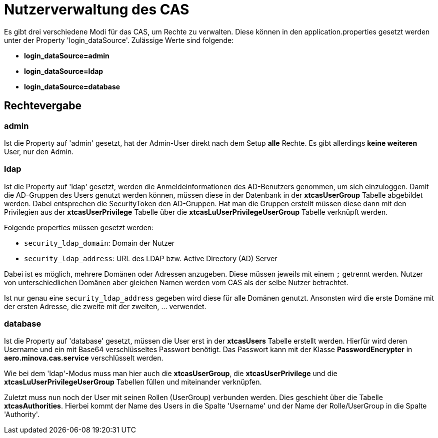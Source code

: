 = Nutzerverwaltung des CAS

Es gibt drei verschiedene Modi für das CAS, um Rechte zu verwalten.
Diese können in den application.properties gesetzt werden unter der Property 'login_dataSource'.
Zulässige Werte sind folgende:

* *login_dataSource=admin*
* *login_dataSource=ldap*
* *login_dataSource=database*

== Rechtevergabe

=== admin
Ist die Property auf 'admin' gesetzt, hat der Admin-User direkt nach dem Setup *alle* Rechte.
Es gibt allerdings *keine weiteren* User, nur den Admin.


=== ldap
Ist die Property auf 'ldap' gesetzt, werden die Anmeldeinformationen des AD-Benutzers genommen, um sich einzuloggen.
Damit die AD-Gruppen des Users genutzt werden können, müssen diese in der Datenbank in der *xtcasUserGroup* Tabelle abgebildet werden.
Dabei entsprechen die SecurityToken den AD-Gruppen.
Hat man die Gruppen erstellt müssen diese dann mit den Privilegien aus der *xtcasUserPrivilege* Tabelle über die *xtcasLuUserPrivilegeUserGroup* Tabelle verknüpft werden.

Folgende properties müssen gesetzt werden:

* `security_ldap_domain`: Domain der Nutzer
* `security_ldap_address`: URL des LDAP bzw. Active Directory (AD) Server

Dabei ist es möglich, mehrere Domänen oder Adressen anzugeben. 
Diese müssen jeweils mit einem `;` getrennt werden.
Nutzer von unterschiedlichen Domänen aber gleichen Namen werden vom CAS als der selbe Nutzer betrachtet.

Ist nur genau eine `security_ldap_address` gegeben wird diese für alle Domänen genutzt.
Ansonsten wird die erste Domäne mit der ersten Adresse, die zweite mit der zweiten, ... verwendet.

=== database
Ist die Property auf 'database' gesetzt, müssen die User erst in der *xtcasUsers* Tabelle erstellt werden.
Hierfür wird deren Username und ein mit Base64 verschlüsseltes Passwort benötigt.
Das Passwort kann mit der Klasse *PasswordEncrypter* in *aero.minova.cas.service* verschlüsselt werden.

Wie bei dem 'ldap'-Modus muss man hier auch die *xtcasUserGroup*, die *xtcasUserPrivilege* und die *xtcasLuUserPrivilegeUserGroup* Tabellen füllen und miteinander verknüpfen.

Zuletzt muss nun noch der User mit seinen Rollen (UserGroup) verbunden werden. Dies geschieht über die Tabelle *xtcasAuthorities*.
Hierbei kommt der Name des Users in die Spalte 'Username' und der Name der Rolle/UserGroup in die Spalte 'Authority'.
